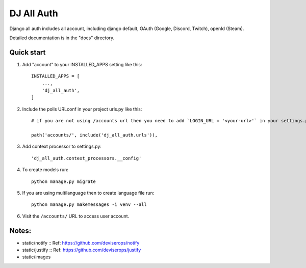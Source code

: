 ===============
DJ All Auth
===============

Django all auth includes all account, including django default, OAuth (Google, Discord, Twitch), openId (Steam).

Detailed documentation is in the "docs" directory.

Quick start
-----------

1. Add "account" to your INSTALLED_APPS setting like this::

    INSTALLED_APPS = [
        ...,
        'dj_all_auth',
    ]

2. Include the polls URLconf in your project urls.py like this::

    # if you are not using /accounts url then you need to add `LOGIN_URL = '<your-url>'` in your settings.py

    path('accounts/', include('dj_all_auth.urls')),


3. Add context processor to settings.py::

    'dj_all_auth.context_processors.__config'


4. To create models run::

    python manage.py migrate

5. If you are using multilanguage then to create language file run::

    python manage.py makemessages -i venv --all

6. Visit the ``/accounts/`` URL to access user account.


Notes:
--------

- static/notify :: Ref: https://github.com/deviserops/notify
- static/justify :: Ref: https://github.com/deviserops/justify
- static/images